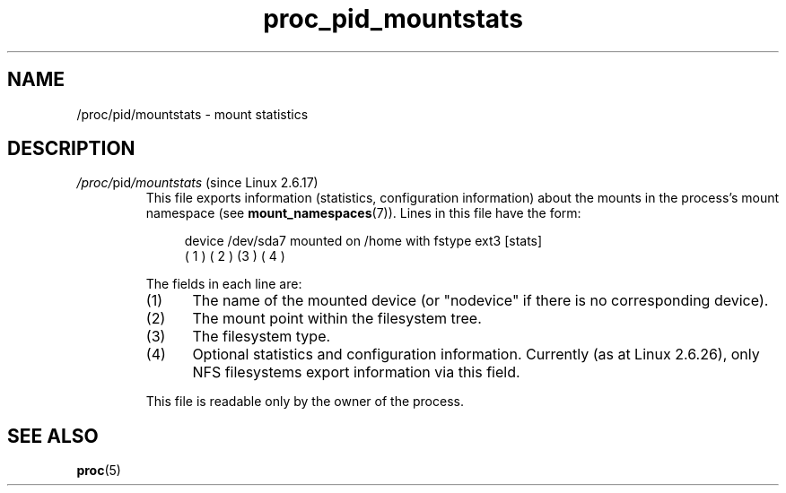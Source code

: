 .\" Copyright (C) 1994, 1995, Daniel Quinlan <quinlan@yggdrasil.com>
.\" Copyright (C) 2002-2008, 2017, Michael Kerrisk <mtk.manpages@gmail.com>
.\" Copyright (C) 2023, Alejandro Colomar <alx@kernel.org>
.\"
.\" SPDX-License-Identifier: GPL-3.0-or-later
.\"
.TH proc_pid_mountstats 5 2024-05-02 "Linux man-pages 6.9.1"
.SH NAME
/proc/pid/mountstats \- mount statistics
.SH DESCRIPTION
.TP
.IR /proc/ pid /mountstats " (since Linux 2.6.17)"
This file exports information (statistics, configuration information)
about the mounts in the process's mount namespace (see
.BR mount_namespaces (7)).
Lines in this file have the form:
.IP
.in +4n
.EX
device /dev/sda7 mounted on /home with fstype ext3 [stats]
(       1      )            ( 2 )             (3 ) (  4  )
.EE
.in
.IP
The fields in each line are:
.RS 7
.TP 5
(1)
The name of the mounted device
(or "nodevice" if there is no corresponding device).
.TP
(2)
The mount point within the filesystem tree.
.TP
(3)
The filesystem type.
.TP
(4)
Optional statistics and configuration information.
Currently (as at Linux 2.6.26), only NFS filesystems export
information via this field.
.RE
.IP
This file is readable only by the owner of the process.
.SH SEE ALSO
.BR proc (5)
